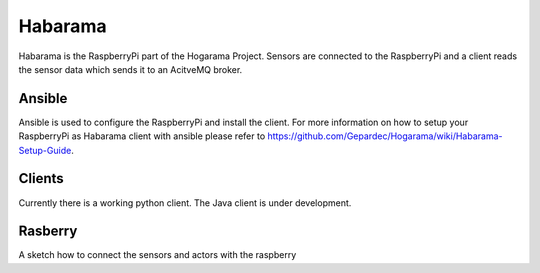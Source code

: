 Habarama
###########

Habarama is the RaspberryPi part of the Hogarama Project.
Sensors are connected to the RaspberryPi and a client reads the sensor data which sends it to an AcitveMQ broker.

Ansible
---------

Ansible is used to configure the RaspberryPi and install the client.
For more information on how to setup your RaspberryPi as Habarama client with ansible please refer to https://github.com/Gepardec/Hogarama/wiki/Habarama-Setup-Guide.

Clients
---------

Currently there is a working python client.
The Java client is under development.

Rasberry
----------
A sketch how to connect the sensors and actors with the raspberry
